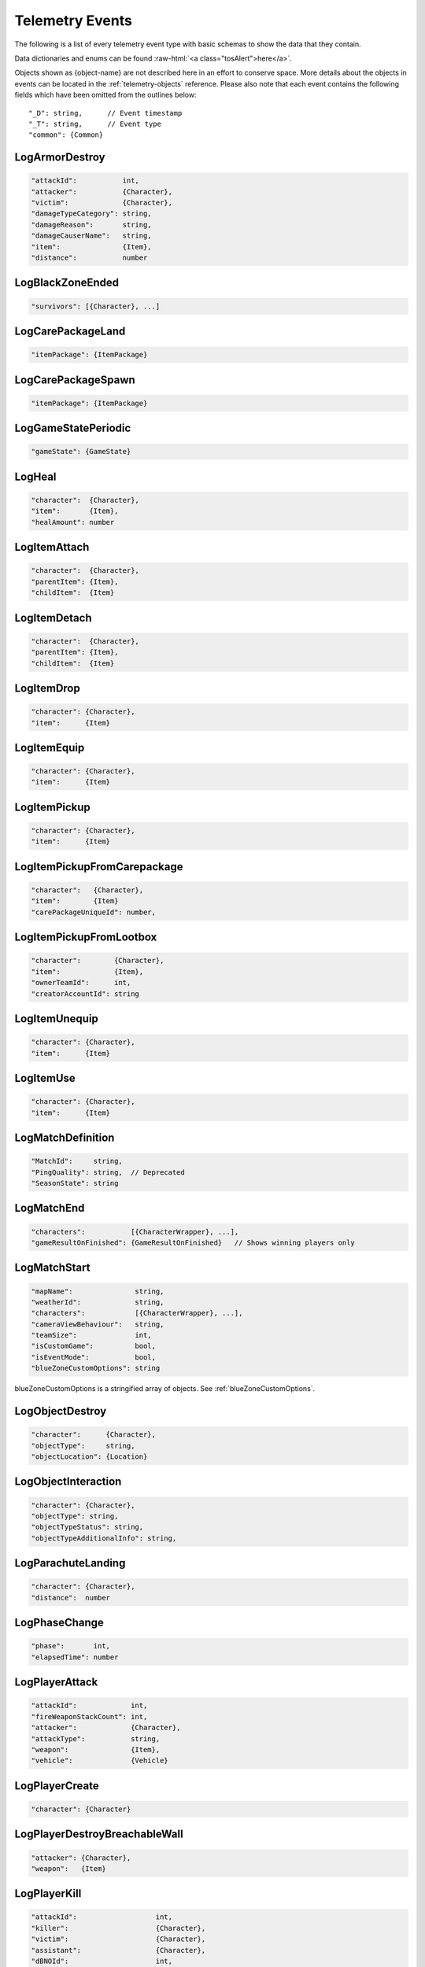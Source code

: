 .. _telemetry-events:

Telemetry Events
================

The following is a list of every telemetry event type with basic schemas to show the data that they contain.

.. role:: raw-html(raw)
   :format: html

Data dictionaries and enums can be found :raw-html:`<a class="tosAlert">here</a>`.

Objects shown as {object-name} are not described here in an effort to conserve space. More details about the objects in events can be located in the :ref:`telemetry-objects` reference. Please also note that each event contains the following fields which have been omitted from the outlines below::

  "_D": string,      // Event timestamp
  "_T": string,      // Event type
  "common": {Common}



LogArmorDestroy
---------------
.. code-block:: none

  "attackId":           int,
  "attacker":           {Character},
  "victim":             {Character},
  "damageTypeCategory": string,
  "damageReason":       string,
  "damageCauserName":   string,
  "item":               {Item},
  "distance":           number



LogBlackZoneEnded
-----------------
.. code-block:: none

  "survivors": [{Character}, ...]



LogCarePackageLand
------------------
.. code-block:: none

  "itemPackage": {ItemPackage}



LogCarePackageSpawn
-------------------
.. code-block:: none

  "itemPackage": {ItemPackage}



LogGameStatePeriodic
--------------------
.. code-block:: none

  "gameState": {GameState}



LogHeal
-------
.. code-block:: none

  "character":  {Character},
  "item":       {Item},
  "healAmount": number



LogItemAttach
-------------
.. code-block:: none

  "character":  {Character},
  "parentItem": {Item},
  "childItem":  {Item}



LogItemDetach
-------------
.. code-block:: none

  "character":  {Character},
  "parentItem": {Item},
  "childItem":  {Item}



LogItemDrop
-----------
.. code-block:: none

  "character": {Character},
  "item":      {Item}



LogItemEquip
------------
.. code-block:: none

  "character": {Character},
  "item":      {Item}



LogItemPickup
-------------
.. code-block:: none

  "character": {Character},
  "item":      {Item}



LogItemPickupFromCarepackage
----------------------------
.. code-block:: none

  "character":   {Character},
  "item":        {Item}
  "carePackageUniqueId": number,



LogItemPickupFromLootbox
------------------------
.. code-block:: none

  "character":        {Character},
  "item":             {Item},
  "ownerTeamId":      int,
  "creatorAccountId": string



LogItemUnequip
--------------
.. code-block:: none

  "character": {Character},
  "item":      {Item}



LogItemUse
----------
.. code-block:: none

  "character": {Character},
  "item":      {Item}



LogMatchDefinition
------------------
.. code-block:: none

  "MatchId":     string,
  "PingQuality": string,  // Deprecated
  "SeasonState": string



LogMatchEnd
-----------
.. code-block:: none

  "characters":           [{CharacterWrapper}, ...],
  "gameResultOnFinished": {GameResultOnFinished}   // Shows winning players only



LogMatchStart
-------------
.. code-block:: none

  "mapName":               string,
  "weatherId":             string,
  "characters":            [{CharacterWrapper}, ...],
  "cameraViewBehaviour":   string,             
  "teamSize":              int,
  "isCustomGame":          bool,
  "isEventMode":           bool,  
  "blueZoneCustomOptions": string              

blueZoneCustomOptions is a stringified array of objects. See :ref:`blueZoneCustomOptions`.



LogObjectDestroy
----------------
.. code-block:: none
  
  "character":      {Character},
  "objectType":     string,
  "objectLocation": {Location}



LogObjectInteraction
--------------------
.. code-block:: none

  "character": {Character},
  "objectType": string,
  "objectTypeStatus": string,
  "objectTypeAdditionalInfo": string,



LogParachuteLanding
-------------------
.. code-block:: none

  "character": {Character},
  "distance":  number



LogPhaseChange
---------------
.. code-block:: none

  "phase":       int,
  "elapsedTime": number



LogPlayerAttack
---------------
.. code-block:: none

  "attackId":             int,
  "fireWeaponStackCount": int,
  "attacker":             {Character},
  "attackType":           string,
  "weapon":               {Item},
  "vehicle":              {Vehicle}



LogPlayerCreate
---------------
.. code-block:: none

  "character": {Character}



LogPlayerDestroyBreachableWall
------------------------------
.. code-block:: none

  "attacker": {Character},
  "weapon":   {Item}



LogPlayerKill
-------------
.. code-block:: none

  "attackId":                   int,
  "killer":                     {Character},
  "victim":                     {Character},
  "assistant":                  {Character},
  "dBNOId":                     int,
  "damageReason":               string,
  "damageTypeCategory":         string,
  "damageCauserName":           string,
  "damageCauserAdditionalInfo": [string, ...],
  "VictimWeapon"                string,
  "VictimWeaponAdditionalInfo"  [string, ...]
  "distance":                   number,
  "victimGameResult":           {GameResult},
  "isThroughPenetrableWall":    bool



LogPlayerLogin
--------------
.. code-block:: none

  "accountId":    string



LogPlayerLogout
---------------
.. code-block:: none

  "accountId": string



LogPlayerMakeGroggy
-------------------
.. code-block:: none

  "attackId":                   int,
  "attacker":                   {Character},
  "victim":                     {Character},
  "damageReason":               string,
  "damageTypeCategory":         string,
  "damageCauserName":           string,
  "damageCauserAdditionalInfo": [string, ...],
  "VictimWeapon"                string,
  "VictimWeaponAdditionalInfo"  [string, ...],
  "distance":                   number,
  "isAttackerInVehicle":        bool,
  "dBNOId":                     int,
  "isThroughPenetrableWall":    bool



LogPlayerPosition
-----------------
.. code-block:: none

  "character":       {Character},
  "vehicle":         {Vehicle},
  "elapsedTime":     number,
  "numAlivePlayers": int



LogPlayerRevive
---------------
.. code-block:: none

  "reviver":             {Character},
  "victim":              {Character},
  "dBNOId":              int


LogPlayerTakeDamage
-------------------
.. code-block:: none

  "attackId":           int,
  "attacker":           {Character},
  "victim":             {Character},
  "damageTypeCategory": string,
  "damageReason":       string,
  "damage":             number,        // 1.0 damage = 1.0 health 
                                       // Net damage after armor; damage to health
  "damageCauserName":   string,
  "isThroughPenetrableWall" bool



LogPlayerUseFlareGun
---------------------
.. code-block:: none

  "attackId":             int,
  "fireWeaponStackCount": int,
  "attacker":             {Character},
  "attackType":           string,
  "weapon":               {Item}



LogPlayerUseThrowable
----------------------
.. code-block:: none

  "attackId":             int,
  "fireWeaponStackCount": int,
  "attacker":             {Character},
  "attackType":           string,
  "weapon":               {Item}



LogRedZoneEnded
---------------
.. code-block:: none

  "drivers": [{Character}, ...]



LogSwimEnd
----------
.. code-block:: none

  "character":           {Character},
  "swimDistance":        number,
  "maxSwimDepthOfWater": number



LogSwimStart
------------
.. code-block:: none

  "character": {Character}



LogVaultStart
-------------
.. code-block:: none

  "character": {Character},
  "isLedgeGrab": bool



LogVehicleDestroy
-----------------
.. code-block:: none

  "atackId":            int,
  "attacker":           {Character},
  "vehicle":            {Vehicle},
  "damageTypeCategory": string,
  "damageCauserName":   string,
  "distance":           number,



LogVehicleLeave
---------------
.. code-block:: none

  "character":    {Character},
  "vehicle":      {Vehicle},
  "rideDistance": number,
  "seatIndex":    integer,
  "maxSpeed":     number,
  "fellowPassengers" [{Character}, ...]



LogVehicleRide
--------------
.. code-block:: none

  "character": {Character},
  "vehicle":   {Vehicle},
  "seatIndex": int
  "fellowPassengers" [{Character}, ...]



LogWeaponFireCount
------------------
.. code-block:: none

  "character": {Character},
  "weaponId":  string,
  "fireCount": int            // Increments of 10



LogWheelDestroy
---------------
.. code-block:: none

  "attackId":           int,
  "attacker":           {Character},
  "vehicle":            {Vehicle},
  "damageTypeCategory": string,
  "damageCauserName":   string
